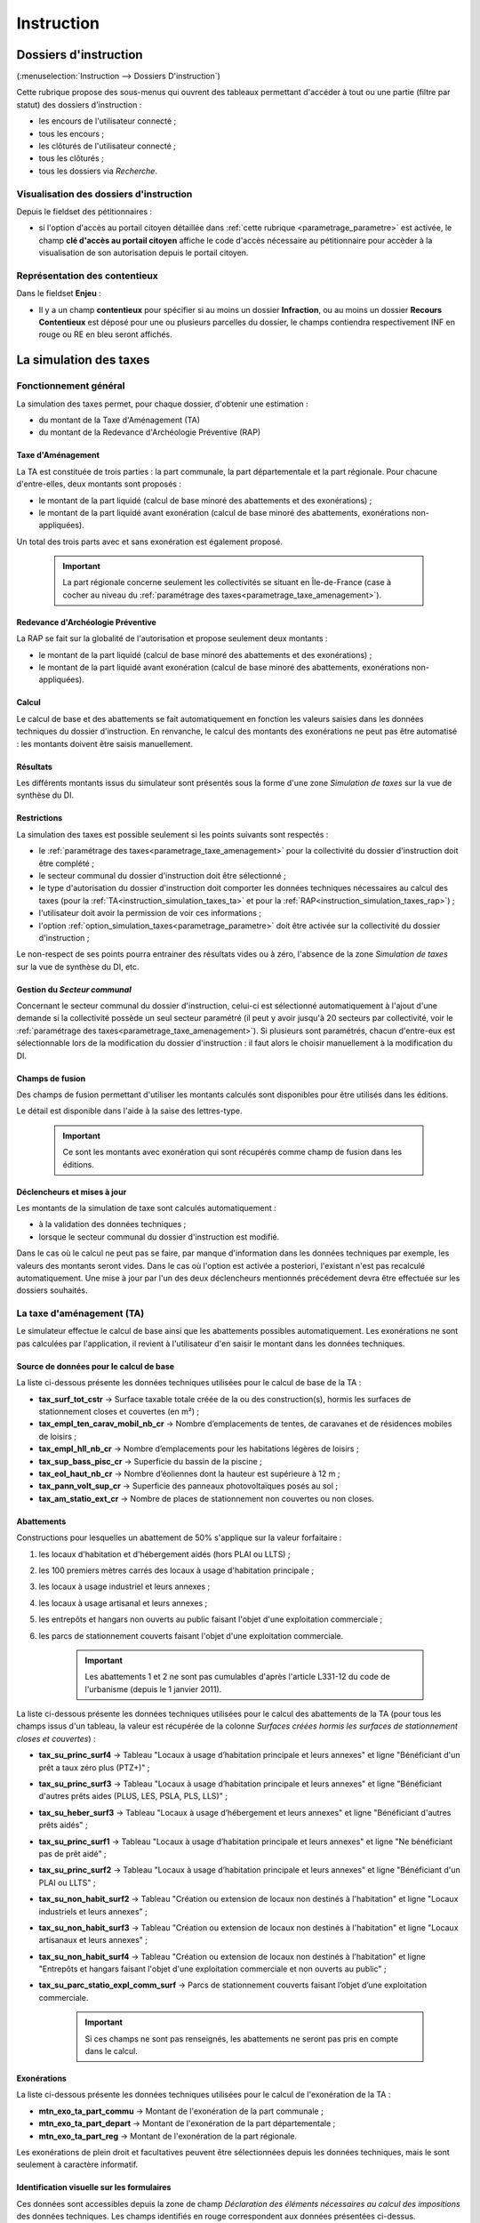 .. _instruction:

###########
Instruction
###########


======================
Dossiers d'instruction
======================

(:menuselection:`Instruction --> Dossiers D'instruction`)

Cette rubrique propose des sous-menus qui ouvrent des tableaux permettant d'accéder
à tout ou une partie (filtre par statut) des dossiers d'instruction :

* les encours de l'utilisateur connecté ;
* tous les encours ;
* les clôturés de l'utilisateur connecté ;
* tous les clôturés ;
* tous les dossiers via *Recherche*.

Visualisation des dossiers d'instruction
========================================

Depuis le fieldset des pétitionnaires :

.. image:: instruction_dossier_instruction_form_petitionnaires_fieldset.png

* si l'option d'accès au portail citoyen détaillée dans :ref:`cette rubrique <parametrage_parametre>` est activée, le champ **clé d'accès au portail citoyen** affiche le code d'accès nécessaire au pétitionnaire pour accèder à la visualisation de son autorisation depuis le portail citoyen.

Représentation des contentieux
==============================

Dans le fieldset **Enjeu** :

.. image:: instruction_dossier_instruction_form_enjeu_fieldset.png

* Il y a un champ **contentieux** pour spécifier si au moins un dossier **Infraction**, ou au moins un dossier **Recours Contentieux** est déposé pour une ou plusieurs parcelles du dossier, le champs contiendra respectivement INF en rouge ou RE en bleu seront affichés.


.. _instruction_simulation_taxes:

=======================
La simulation des taxes
=======================

Fonctionnement général
======================

La simulation des taxes permet, pour chaque dossier, d'obtenir une estimation :

* du montant de la Taxe d'Aménagement (TA)
* du montant de la Redevance d'Archéologie Préventive (RAP)

Taxe d'Aménagement
##################

La TA est constituée de trois parties : la part communale, la part départementale et la part régionale. Pour chacune d'entre-elles, deux montants sont proposés : 

* le montant de la part liquidé (calcul de base minoré des abattements et des exonérations) ;
* le montant de la part liquidé avant exonération (calcul de base minoré des abattements, exonérations non-appliquées).

Un total des trois parts avec et sans exonération est également proposé.

    .. important:: La part régionale concerne seulement les collectivités se situant en Île-de-France (case à cocher au niveau du :ref:`paramétrage des taxes<parametrage_taxe_amenagement>`).

Redevance d'Archéologie Préventive
##################################

La RAP se fait sur la globalité de l'autorisation et propose seulement deux montants :

* le montant de la part liquidé (calcul de base minoré des abattements et des exonérations) ;
* le montant de la part liquidé avant exonération (calcul de base minoré des abattements, exonérations non-appliquées).

Calcul
######

Le calcul de base et des abattements se fait automatiquement en fonction les valeurs saisies dans les données techniques du dossier d'instruction. 
En renvanche, le calcul des montants des exonérations ne peut pas être automatisé : les montants doivent être saisis manuellement.

Résultats
#########

Les différents montants issus du simulateur sont présentés sous la forme d'une zone *Simulation de taxes* sur la vue de synthèse du DI.

.. image:: instruction_simulation_taxes.png

Restrictions
############

La simulation des taxes est possible seulement si les points suivants sont respectés :

* le :ref:`paramétrage des taxes<parametrage_taxe_amenagement>` pour la collectivité du dossier d'instruction doit être complété ;
* le secteur communal du dossier d'instruction doit être sélectionné ;
* le type d'autorisation du dossier d'instruction doit comporter les données techniques nécessaires au calcul des taxes (pour la :ref:`TA<instruction_simulation_taxes_ta>` et pour la :ref:`RAP<instruction_simulation_taxes_rap>`) ;
* l'utilisateur doit avoir la permission de voir ces informations ;
* l'option :ref:`option_simulation_taxes<parametrage_parametre>` doit être activée sur la collectivité du dossier d'instruction ;

Le non-respect de ses points pourra entrainer des résultats vides ou à zéro, l'absence de la zone *Simulation de taxes* sur la vue de synthèse du DI, etc.

Gestion du *Secteur communal*
#############################

Concernant le secteur communal du dossier d'instruction, celui-ci est sélectionné automatiquement à l'ajout d'une demande si la collectivité possède un seul secteur paramétré (il peut y avoir jusqu'à 20 secteurs par collectivité, voir le :ref:`paramétrage des taxes<parametrage_taxe_amenagement>`). Si plusieurs sont paramétrés, chacun d'entre-eux est sélectionnable lors de la modification du dossier d'instruction : il faut alors le choisir manuellement à la modification du DI.

Champs de fusion
################

Des champs de fusion permettant d'utiliser les montants calculés sont disponibles pour être utilisés dans les éditions.

Le détail est disponible dans l'aide à la saise des lettres-type.

    .. important:: Ce sont les montants avec exonération qui sont récupérés comme champ de fusion dans les éditions.

Déclencheurs et mises à jour
############################

Les montants de la simulation de taxe sont calculés automatiquement :

* à la validation des données techniques ;
* lorsque le secteur communal du dossier d'instruction est modifié.

Dans le cas où le calcul ne peut pas se faire, par manque d'information dans les données techniques par exemple, les valeurs des montants seront vides.
Dans le cas où l'option est activée a posteriori, l'existant n'est pas recalculé automatiquement. Une mise à jour par l'un des deux déclencheurs mentionnés précédement devra être effectuée sur les dossiers souhaités.


.. _instruction_simulation_taxes_ta:

La taxe d'aménagement (TA)
==========================

Le simulateur effectue le calcul de base ainsi que les abattements possibles automatiquement. Les exonérations ne sont pas calculées par l'application, il revient à l'utilisateur d'en saisir le montant dans les données techniques.

Source de données pour le calcul de base
########################################

La liste ci-dessous présente les données techniques utilisées pour le calcul de base de la TA :

* **tax_surf_tot_cstr** → Surface taxable totale créée de la ou des construction(s), hormis les surfaces de stationnement closes et couvertes (en m²) ;
* **tax_empl_ten_carav_mobil_nb_cr** → Nombre d’emplacements de tentes, de caravanes et de résidences mobiles de loisirs ;
* **tax_empl_hll_nb_cr** → Nombre d’emplacements pour les habitations légères de loisirs ;
* **tax_sup_bass_pisc_cr** → Superficie du bassin de la piscine ;
* **tax_eol_haut_nb_cr** → Nombre d’éoliennes dont la hauteur est supérieure à 12 m ;
* **tax_pann_volt_sup_cr** → Superficie des panneaux photovoltaïques posés au sol ;
* **tax_am_statio_ext_cr** → Nombre de places de stationnement non couvertes ou non closes.

Abattements
###########

Constructions pour lesquelles un abattement de 50% s'applique sur la valeur forfaitaire :

1. les locaux d'habitation et d'hébergement aidés (hors PLAI ou LLTS) ;
2. les 100 premiers mètres carrés des locaux à usage d'habitation principale ;
3. les locaux à usage industriel et leurs annexes ;
4. les locaux à usage artisanal et leurs annexes ;
5. les entrepôts et hangars non ouverts au public faisant l'objet d'une exploitation commerciale ;
6. les parcs de stationnement couverts faisant l'objet d'une exploitation commerciale.

    .. important:: Les abattements 1 et 2 ne sont pas cumulables d'après l'article L331-12 du code de l'urbanisme (depuis le 1 janvier 2011).

La liste ci-dessous présente les données techniques utilisées pour le calcul des abattements de la TA (pour tous les champs issus d'un tableau, la valeur est récupérée de la colonne *Surfaces créées hormis les surfaces de stationnement closes et couvertes*) :

* **tax_su_princ_surf4** → Tableau "Locaux à usage d’habitation principale et leurs annexes" et ligne "Bénéficiant d'un prêt a taux zéro plus (PTZ+)" ;
* **tax_su_princ_surf3** → Tableau "Locaux à usage d’habitation principale et leurs annexes" et ligne "Bénéficiant d'autres prêts aides (PLUS, LES, PSLA, PLS, LLS)" ;
* **tax_su_heber_surf3** → Tableau "Locaux à usage d’hébergement et leurs annexes" et ligne "Bénéficiant d'autres prêts aidés" ;
* **tax_su_princ_surf1** → Tableau "Locaux à usage d’habitation principale et leurs annexes" et ligne "Ne bénéficiant pas de prêt aidé" ;
* **tax_su_princ_surf2** → Tableau "Locaux à usage d’habitation principale et leurs annexes" et ligne "Bénéficiant d'un PLAI ou LLTS" ;
* **tax_su_non_habit_surf2** → Tableau "Création ou extension de locaux non destinés à l'habitation" et ligne "Locaux industriels et leurs annexes" ;
* **tax_su_non_habit_surf3** → Tableau "Création ou extension de locaux non destinés à l'habitation" et ligne "Locaux artisanaux et leurs annexes" ;
* **tax_su_non_habit_surf4** → Tableau "Création ou extension de locaux non destinés à l'habitation" et ligne "Entrepôts et hangars faisant l'objet d'une exploitation commerciale et non ouverts au public" ;
* **tax_su_parc_statio_expl_comm_surf** → Parcs de stationnement couverts faisant l’objet d’une exploitation commerciale.

    .. important:: Si ces champs ne sont pas renseignés, les abattements ne seront pas pris en compte dans le calcul.

Exonérations
############

La liste ci-dessous présente les données techniques utilisées pour le calcul de l'exonération de la TA :

* **mtn_exo_ta_part_commu** → Montant de l'exonération de la part communale ;
* **mtn_exo_ta_part_depart** → Montant de l'exonération de la part départementale ;
* **mtn_exo_ta_part_reg** → Montant de l'exonération de la part régionale.

Les exonérations de plein droit et facultatives peuvent être sélectionnées depuis les données techniques, mais le sont seulement à caractère informatif.

Identification visuelle sur les formulaires
###########################################

Ces données sont accessibles depuis la zone de champ *Déclaration des éléments nécessaires au calcul des impositions* des données techniques. Les champs identifiés en rouge correspondent aux données présentées ci-dessus.

.. image:: instruction_simulation_taxes_dt_ta.png

Formule de calcul
#################

Détail du calcul de base (noté **A**) de la TA (les valeurs forfaitaires sont récupérées depuis le :ref:`paramétrage des taxes<parametrage_taxe_amenagement>`)) ::

	[tax_surf_tot_cstr] * valeur forfaitaire par surface de construction
	+ [tax_empl_ten_carav_mobil_nb_cr] * valeur forfaitaire par emplacement de tente, caravane ou résidence mobile de loisirs
	+ [tax_empl_hll_nb_cr] * valeur forfaitaire par emplacement d'habitation légère de loisirs
	+ [tax_sup_bass_pisc_cr] * valeur forfaitaire par surface de pisicine
	+ [tax_eol_haut_nb_cr] * valeur forfaitaire par éolienne
	+ [tax_pann_volt_sup_cr] * valeur forfaitaire par surface de panneau photovoltaïque
	+ [tax_am_statio_ext_cr] * valeur forfaitaire par parking extérieur

Détail du calcul des abattements à 50% (noté **B**) de la TA ::

	([tax_su_princ_surf4] + [tax_su_princ_surf3] + [tax_su_heber_surf3]) * (valeur forfaitaire par surface de construction / 2)
	+ (SI [tax_su_princ_surf1] + [tax_su_princ_surf2] > 100 ALORS 100 SINON somme des deux champs) * (valeur forfaitaire par surface de construction / 2)
	+ ([tax_su_non_habit_surf2] * (valeur forfaitaire par surface de construction / 2)
	+ [tax_su_non_habit_surf3] * (valeur forfaitaire par surface de construction / 2)
	+ [tax_su_non_habit_surf4] * (valeur forfaitaire par surface de construction / 2)
	+ [tax_su_parc_statio_expl_comm_surf] * (valeur forfaitaire par surface de construction / 2)


Pour chacune des parts (communale, départementale et régionale) deux résultats sont présentés (les taux sont récupérés depuis le :ref:`paramétrage des taxes<parametrage_taxe_amenagement>`)) :

* le premier résultat est ::

	(A - B) * Taux de le part - le montant de l'exonération de la part

* le second résultat affiche le calcul sans l'exonération.


.. _instruction_simulation_taxes_rap:

La redevance d'archéologie préventive (RAP)
===========================================

La même méthode de calcul que celle de la TA est utilisée pour calculer la RAP.

Source de données pour le calcul de base
########################################

La liste ci-dessous présente les données techniques utilisées pour le calcul de base de la RAP :

* **tax_surf_loc_arch** → Profondeur du(des) terrassement(s) au titre des locaux (en mètre) ;
* **tax_surf_tot_cstr** → Surface taxable totale créée de la ou des construction(s), hormis les surfaces de stationnement closes et couvertes (en m²) ;
* **tax_empl_ten_carav_mobil_nb_arch** → Profondeur du(des) terrassement(s) au titre des emplacements de tentes, de caravanes et de résidences mobiles de loisirs (en mètre) ;
* **tax_empl_ten_carav_mobil_nb_cr** → Nombre d’emplacements de tentes, de caravanes et de résidences mobiles de loisirs ;
* **tax_empl_hll_nb_arch** → Profondeur du(des) terrassement(s) au titre des emplacements pour les habitations légères de loisirs (en mètre) ;
* **tax_empl_hll_nb_cr** → Nombre d’emplacements pour les habitations légères de loisirs ;
* **tax_surf_pisc_arch** → Profondeur du(des) terrassement(s) au titre de la piscine (en mètre) ;
* **tax_sup_bass_pisc_cr** → Superficie du bassin de la piscine ;
* **tax_am_statio_ext_arch** → Profondeur du(des) terrassement(s) au titre des emplacements de stationnement (en mètre) ;
* **tax_am_statio_ext_cr** → Nombre de places de stationnement non couvertes ou non closes.

Abattements
###########

Constructions pour lesquelles un abattement à 50% s'applique sur la valeur forfaitaire pour les 100 premiers m² :

1. local d'habitation constituant une résidence principale ;
2. locaux d'habitation et d'hébergement, ainsi que leurs annexes, édifiés à l'aide d'un prêt locatif à usage social (PLUS), un prêt locatif social (PLS) ou un prêt social de location-accession (PSLA) ;
3. constructions abritant des activités économiques.

    .. important:: Les abattements 1 et 2 ne sont pas cumulables.

La liste ci-dessous présente les données techniques utilisées pour le calcul des abattements de la RAP (pour tous les champs issus d'un tableau la valeur est récupérée de la colonne *Surfaces créées hormis les surfaces de stationnement closes et couvertes*) :

* **tax_su_princ_surf4** → Tableau "Locaux à usage d’habitation principale et leurs annexes" et ligne "Bénéficiant d'un prêt a taux zéro plus (PTZ+)" ;
* **tax_su_princ_surf3** → Tableau "Locaux à usage d’habitation principale et leurs annexes" et ligne "Bénéficiant d'autres prêts aides (PLUS, LES, PSLA, PLS, LLS)" ;
* **tax_su_heber_surf3** → Tableau "Locaux à usage d’hébergement et leurs annexes" et ligne "Bénéficiant d'autres prêts aidés" ;
* **tax_su_princ_surf1** → Tableau "Locaux à usage d’habitation principale et leurs annexes" et ligne "Ne bénéficiant pas de prêt aidé" ;
* **tax_su_princ_surf2** → Tableau "Locaux à usage d’habitation principale et leurs annexes" et ligne "Bénéficiant d'un PLAI ou LLTS" ;
* **tax_su_non_habit_surf2** → Tableau "Création ou extension de locaux non destinés à l'habitation" et ligne "Locaux industriels et leurs annexes" ;
* **tax_su_non_habit_surf3** → Tableau "Création ou extension de locaux non destinés à l'habitation" et ligne "Locaux artisanaux et leurs annexes" ;
* **tax_su_non_habit_surf4** → Tableau "Création ou extension de locaux non destinés à l'habitation" et ligne "Entrepôts et hangars faisant l'objet d'une exploitation commerciale et non ouverts au public" ;
* **tax_su_parc_statio_expl_comm_surf** → Parcs de stationnement couverts faisant l’objet d’une exploitation commerciale.

    .. important:: Si ces champs ne sont pas renseignés, les abattements ne seront pas pris en compte dans le calcul.


Exonérations
############

La liste ci-dessous présente les données techniques utilisées pour le calcul de l'exonération de la RAP :

* **mtn_exo_rap** → Montant de l'exonération.

Les exonérations peuvent être sélectionnées depuis les données techniques mais seulement à caractère informatif.

Identification visuelle sur les formulaires
###########################################

Ces données sont accessibles depuis la zone de champ *Déclaration des éléments nécessaires au calcul des impositions* des données techniques. Les champs identifiés en rouge correspondent aux données présentées ci-dessus.

.. image:: instruction_simulation_taxes_dt_rap.png


Formule de calcul
#################

Détail du calcul de base (noté **A**) de la RAP (les valeurs forfaitaires sont récupérés depuis le :ref:`paramétrage des taxes<parametrage_taxe_amenagement>`) ::

	SI [tax_surf_loc_arch] > 0.5 ALORS [tax_surf_tot_cstr] * valeur forfaitaire par surface de construction SINON 0
	+ SI [tax_empl_ten_carav_mobil_nb_arch] > 0.5 ALORS [tax_empl_ten_carav_mobil_nb_cr] * valeur forfaitaire par emplacement de tente, caravane ou résidence mobile de loisirs SINON 0
	+ SI [tax_empl_hll_nb_arch] > 0.5 ALORS [tax_empl_hll_nb_cr] * valeur forfaitaire par emplacement d'habitation légère de loisirs SINON 0
	+ SI [tax_surf_pisc_arch] > 0.5 ALORS [tax_sup_bass_pisc_cr] * valeur forfaitaire par surface de pisicine SINON 0
	+ SI [tax_am_statio_ext_arch] > 0.5 ALORS [tax_am_statio_ext_cr] * valeur forfaitaire par parking extérieur SINON 0

Détail du calcul des abattements à 50% (noté **B**) de la RAP, qui ne s'applique que si [tax_empl_ten_carav_mobil_nb_arch] > 0 ::

	(SI [tax_su_princ_surf4] + [tax_su_princ_surf3] + tax_su_heber_surf3 > 100 ALORS 100 SINON somme des trois champs) * (valeur forfaitaire par surface de construction / 2)
	+ (SI [tax_su_princ_surf1] + [tax_su_princ_surf2] > 100 ALORS 100 SINON somme des deux champs) * (valeur forfaitaire par surface de construction / 2)
	+ (SI [tax_su_non_habit_surf2] + [tax_su_non_habit_surf3] + [tax_su_non_habit_surf4] + [tax_su_parc_statio_expl_comm_surf] > 100 ALORS 100 SINON somme des quatre champs) * (valeur forfaitaire par surface de construction / 2)


Deux résultats sont générés (le taux est récupéré depuis le :ref:`paramétrage des taxes<parametrage_taxe_amenagement>`)) :

* le premier résultat est ::

	(A - B) * Taux de le RAP - le montant de l'exonération

* le second résultat affiche le calcul sans l'exonération.


=======
Actions
=======

Régénérer le récépissé
======================
* Disponible si l'utilisateur a un droit spécifique, s'il n'y a qu'un événement d'instruction sur le dossier et qu'il s'agit du récépissé de la demande.
* Régénère l'événement d'instruction du récépissé de la demande et affiche un lien pour le télécharger.


.. _instruction_portlet_rapport_instruction:

Rapport d'instruction
=====================

Le rapport d'instruction est utilisé comme un document de travail par l'instructeur.
Il peut être imprimé à plusieurs étapes de la vie du dossier (présenté à une commission
par exemple).

.. image:: instruction_portlet_rapport_instruction.png

Ce document est composé d'un en-tête avec des informations générales sur le dossier, puis des blocs
de texte et de l'option suivante :

* L'analyse réglementaire : ce champ contient le corps de l'analyse de l'instructeur, il est fait pour être mis à jour tout au long de l'instruction.
* La description du projet : cette zone de texte qui est pré-remplie avec la valeur de la nature des travaux.
* Le complément : ce champ de texte permet d'apporter des informations complémentaires, sous la forme d'un texte libre.
* La proposition de décision : une liste à choix de propositions.

Une fois le rapport enregistré, il est possible de sortir une édition PDF contenant ces informations à partir du modèle de l'état *Rapport d'instruction*.

.. note::
    La valeur par défaut du champ d'analyse réglementaire est définie dans le paramètre **rapport_instruction_analyse_reglementaire**.
    Les options de proposition disponibles sont choisies dans le paramètre **rapport_instruction_proposition_decision**.


.. _instruction_portlet_generate_citizen_access_key:

Générer la clé d'accès au portail citoyen
=========================================

.. image:: instruction_portlet_generate_citizen_access_key.png

Si l'option d'accès au portail citoyen détaillée dans :ref:`cette rubrique <parametrage_parametre>` n'est pas activée lors de la création du dossier, alors celui-ci n'a pas de clé d'accès au portail citoyen.
Cette action permet de générer une clé d'accès, qui permettra au demandeur de suivre l'avancement de sa demande via le portail citoyen.
Pour que l'action soit disponible il faut que le dossier ne soit pas clôturé, et qu'il ait la même division que celle de l'utilisateur si celui-ci est un instructeur.

.. _instruction_portlet_regenerate_citizen_access_key:

Régénérer la clé d'accès au portail citoyen
===========================================

.. image:: instruction_portlet_regenerate_citizen_access_key.png

L'action génère une nouvelle clé d'accès qui écrase l'ancienne, ce qui la rend inutilisable. Cette action n'est disponible que pour les administrateurs et demande une confirmation de la part de l'utilisateur.

=============================
Gestion des pièces du dossier
=============================

Chaque dossier d'instruction peut avoir plusieurs documents numérisés.

Ajouter une pièce
=================

Pour ajouter un document, il faut cliquer sur la mention "+ Ajouter un document".
Seuls les documents au format PDF sont autorisés.

.. image:: piece_form.png

Dans le formulaire qui apparaît tous les champs sont obligatoires :

* **Fichier** : Document au format PDF a stocker.
* **Date de création** : Date de création du document.
* **Type de pièces** : Type du document.

Seulement les types de pièces étant :ref:`paramétrées <parametrage_document_numerise_type>` comme ajoutables par l'instructeur sont visibles dans cette liste pour les profils instructeur.

Si on ajoute plusieurs fois le même type de pièce avec la même date de création, les noms de fichiers seront suffixés par "-1", "-2", etc.
Exemple : pour 3 ajouts de pièces de type **Arrêté retour préfecture** le 14/09/2016, les noms des pièces seront 20160914ART.pdf, 20160914ART-1.pdf, et 20160914ART-2.pdf.

Les documents sont listés dans l'onglet "Pièces" et organisés par date et catégorie.

.. image:: piece_tab.png

Lors du clic sur le nom du document, le document sera ouvert en visualisation PDF.

Pour ouvrir le formulaire de consultation de la pièce, il suffit de cliquer sur la flèche bleue à gauche ou sur le type du document à droite.
Cette action est disponible seulement pour les utilisateurs ayant les droits dans le contexte d'un dossier d'instruction.

Modifier une pièce
==================

Pour modifier la pièce, il faut cliquer sur l'action "modifier" disponible depuis le formulaire de consultation.

La date et le type du document permettant de générer le nom de la pièce, en cas de modification de ceux-ci le nom du document sera régénéré.

Télécharger toutes les pièces
=============================

Il est possible de télécharger l'ensemble des pièces du dossier en cliquant sur le bouton correspondant :

.. image:: bouton_telecharger_archive.png

Après avoir cliqué sur le lien un message de confirmation vous demandera de valider votre téléchargement.
Les documents seront placés dans une archive zip qui sera proposée au téléchargement.

.. image:: lien_telecharger_archive.png


.. note::

    Selon le déploiement de l'application la création de cette archive peut être longue.
    Si le navigateur et fermé ou que l'utilisateur poursuit la navigation, la génération de l'archve se termine mais l'archive ne sera pas proposée au téléchargement.

========================
Événements d'instruction
========================

.. image:: instruction_form_edition.png

Événement
=========

* **événement** : sélection de l'événement d'instruction
* **date d'événement** : date de l'événement (date du jour par défaut)
* **lettre type** : choix de la lettre type affectée à cet événement d'instruction

Dates
=====

Dates de suivi chronologique de l'événement d'instruction.

* **date de finalisation du courrier**
* **date d'envoi pour signature**
* **date d'envoi RAR**
* **date d'envoi au contrôle légalité**
* **signataire** (on peut en sélectionner un par défaut, cf. `Paramétrage --> Organisation --> Signataire Arrêté`)
* **date de retour de signature**
* **date de retour RAR**
* **date de retour du contrôle de légalité**

Compléments
===========

Les champs de complément sont composés d'un éditeur riche permettant une mise en
page complexe.

Il est possible d'ajouter des compléments d'informations pour les événements 
d'instruction depuis les blocs "Complément" et "Complément 2".

La plupart des compléments d'informations sont disponibles depuis la bible.

.. image:: instruction_complement_bible.png

Il suffit de choisir l'élément que l'on désire voir apparaître dans le champ 
complément.
En laissant la souris sur le libellé une infobulle affichera le texte qui sera 
affiché.

(Pour plus d'information sur la bible voir :ref:`parametrage_dossiers_bible`.)

Suppression
===========

Il est possible de supprimer le dernier événement d'instruction créé s'il remplit
ces critères :

 - le dossier d'instruction rattaché n'est pas clôturé
 - l'événement d'instruction n'est pas finalisé
 - les dates suivantes ne sont pas renseignées : envoi pour signature, retour de signature, envoi RAR, re­tour RAR, envoi au contrôle légalité, retour du contrôle légalité
 - l'événement lié n’est pas de type « retour »

.. _instruction_complement:

============
Finalisation
============

Finalisation des documents de l'instruction
===========================================

Le principe
###########

Pour finaliser l'édition de l'instruction, il faut cliquer sur le lien "Finaliser le document" du portlet d'actions contextuelles de la visualisation.

.. image:: portlet_finaliser.png

Au clic sur le lien de l'édition dans le portlet d'actions contextuelles de la visualisation de l'instruction, le document sera ouvert depuis le stockage au format PDF.

L'instruction n'est plus ni modifiable, ni supprimable.

Il est aussi possible de dé-finaliser le document au clic sur le lien "Reprendre la rédaction du document".

.. image:: instruction_portlet_mise_a_jour_des_dates.png

Lorsque le document est finalisé certaines informations concernant le dossier
lui sont associées lors de l'enregistrement.

Il est aussi possible de dé-finaliser le document au clic sur le lien "Reprendre la rédaction du document".

Le clic sur le lien de l'édition dans le portlet d'actions contextuelles de la visualisation de l'instruction ouvrira le document généré à la volée au format PDF.

L'instruction est à nouveau modifiable et supprimable.

La mise à jour des dates de suivi depuis l'instruction
######################################################

Les dates de suivi n'étant pas affichées dans le document PDF de l'instruction, elles sont modifiables une fois l'instruction finalisée. Il faut pour cela cliquer sur le bouton du portlet d'actions contextuelles "Suivi des dates".

.. image:: instruction_portlet_mise_a_jour_des_dates.png

On arrive alors sur la page suivante où seules les dates de suivi sont modifiables.

.. image:: maj_date_instruction.png

.. note::

  Pour avoir accès à cette action il faut que le dossier ne soit pas clôturé et :
   - si on est instructeur, soit être celui du dossier ou tout au moins de sa division, soit être un instructeur polyvalent de la commune du dossier dont l'instruction a été déléguée à la communauté ;
   - sinon être soit de la communauté (par exemple un administrateur), soit de la commune du dossier (par exemple le profil *GUICHET SUIVI*).

Finalisation des documents du rapport d'instruction
===================================================

Pour finaliser l'édition du rapport d'instruction, il faut cliquer sur le lien "Finaliser le document" du portlet d'actions contextuelles de la visualisation.

.. image:: portlet_finaliser.png

Lorsque le document est finalisé certaines informations concernant le dossier
lui sont associées lors de l'enregistrement.

Au clic sur le lien de l'édition dans le portlet d'actions contextuelles de la visualisation du rapport d'instruction, le document sera ouvert depuis le stockage au format PDF.

Le rapport d'instruction n'est plus ni modifiable, ni supprimable.

Il est aussi possible de dé-finaliser le document en cliquant sur le lien "Reprendre la rédaction du document".

.. image:: portlet_definaliser.png

Le clic sur le lien de l'édition dans le portlet d'actions contextuelles de la visualisation du rapport d'instruction ouvrira le document généré à la volée au format PDF.

Le rapport d'instruction est à nouveau modifiable et supprimable.

Finalisation des documents de la consultation
=============================================

Pour finaliser l'édition de la consultation, il faut cliquer sur le lien "Finaliser le document" du portlet d'actions contextuelles de la visualisation.

.. image:: portlet_finaliser_consultation.png

Lorsque le document est finalisé certaines informations concernant le dossier
lui sont associées lors de l'enregistrement.

Au clic sur le lien de l'édition dans le portlet d'actions contextuelles de la visualisation 
de la consultation, le document sera ouvert depuis le stockage au format PDF.

La consultation n'est plus supprimable.

Il est aussi possible de dé-finaliser le document en cliquant sur le lien "Reprendre la rédaction du document".

.. image:: portlet_definaliser.png

Le clic sur le lien de l'édition dans le portlet d'actions contextuelles de la visualisation 
de la consultation ouvrira le document généré à la volée au format PDF.

La consultation est à nouveau supprimable.


Notifier la commune par courriel
================================

Un événement d'instruction est notifiable par courriel aux communes.

.. image:: notifier_commune.png

Les quatre conditions suivantes doivent être satisfaites pour rendre l'action disponible :

* :ref:`paramétrage <parametrage_parametre>` renseigné ;
* événement d'instruction finalisé ;
* être rattaché à la communauté de communes ;
* disposer du profil instructeur polyvalent ou administrateur général.

.. _instruction_dossier_contrainte:

=============================
Contraintes liées au dossier
=============================

Des contraintes (ou risques) peuvent être ajoutées à un dossier.

.. _instruction_dossier_contrainte_view:

Visualisation des contraintes liées au dossier
===============================================

Les contraintes affichées dans le tableau de données sont groupées par groupe et
sous-groupe et sont classées par le numéro d'ordre d'affichage.

Chaque contrainte possède un bouton raccourci pour ouvrir le formulaire en 
modification et un autre en mode suppression.
Seulement le champ **texte complété** est modifiable.

.. image:: instruction_dossier_contrainte_view.png

.. _instruction_dossier_contrainte_add_man:

Ajouter des contraintes manuellement
====================================

En cliquant sur le bouton **Ajouter des contraintes**, un formulaire présentant
toutes les contraintes de l'application apparaît.

Les contraintes sont triées comme dans le tableau de données, par groupe, sous-groupe et par ordre d'affichage. Par défaut chaque groupe et sous-groupe est
replié.

Il suffit de cliquer sur un contrainte pour la sélectionner et de valider le
formulaire pour que celle-ci soit ajoutée au dossier. Un message de validation 
apparait.

.. image:: instruction_dossier_contrainte_form.png

.. image:: instruction_dossier_contrainte_form_valide.png

Les contraintes peuvent aussi être récupérées automatiquement à partir d'un SIG si
celui-ci est configuré, (voir :ref:`instruction_geolocalisation` ).

===========
Commissions
===========

L'onglet **Commission(s)** permet de lister et consulter les demandes de passage en commissions.

Si on est instructeur d'une collectivité de niveau mono, seuls les types de commissions rattachés à notre collectivité sont affichés.

Si on est instructeur d'une collectivité de niveau multi, tous les types de commissions sont affichés.

====
Lots
====

L'onglet **Lot(s)** permet de lister et consulter tous les lots du dossier d'instruction. Ces lots sont créés manuellement pas l'instructeur sur un permis valant division.
La gestion des lots permet lors d'une demande de transfert partiel d'affecter le ou les pétitionnaire à un ou plusieurs lots.

L'instructeur du dossier peut :

- ajouter des lots
- modifier des lots
- supprimer des lots
- éditer les données techniques des lots
- tranférer le ou les pétitionnaire à un ou plusieurs lots

.. _instruction_dossier_message:

========
Messages
========

.. image:: instruction_dossier_message_tab.png

L'onglet **Message(s)** permet de lister et consulter tous les messages du dossier.

Les messages sont automatiquement ajoutés suite à des actions spécifiques, comme par exemple l'ajout de pièce numérisée, à condition que l'option :ref:`'option_notification_piece_numerisee' <parametrage_parametre>` soit activée.
Lorsqu'une action notifiée est réalisée par un utilisateur différent de l'instructeur du dossier, alors le message de notification sera destiné à l'instructeur.
Si cette action est réalisée par l'instructeur du dossier et que celui-ci fait partie de la même collectivité que celle du dossier, alors il n'y a pas besoin de message de notification.
Dernier cas, si l'action est réalisée par l'instructeur du dossier et celui-ci n'est pas de la même collectivité que celle du dossier, alors le message de notification sera destinée à la collectivité du dossier.
Pour éviter de multiplier les notifications, ne seront pas ajoutés les messages traitant d'une même action à la même date et dont le destinataire est identique à un message déjà existant et non lu.

Une action disponible depuis son formulaire de consultation permet de le marquer comme lu :

.. image:: instruction_dossier_message_form.png

Les messages marqués comme 'non lu' sont listés dans les tableaux du menu *Instruction* > *Messages* :

* *Mes Messages*
* *Messages De Ma Division*
* *Tous Les Messages*

Un clic sur une ligne de résultat redirige directement vers le message non lu dans le contexte du dossier d'instruction.

.. note::

  Certains messages sont susceptibles d'être accompagnés d'une édition. Lorsque c'est le cas une action spécifique est disponible depuis le portlet d'actions contextuelles. Ci-après leur liste avec leur message correspondant :

  * *Accusé de réception* pour :ref:`[213](Échange ERP → ADS) Dossier PC Accusé de réception de consultation officielle<echange_erp_ads_213>`.

=============
Dossiers liés
=============

.. image:: instruction_dossiers_lies.png

L'onglet **Dossiers liés** permet d'obtenir tous les dossiers liés au dossier d'instruction courant.
Il existe plusieurs types de liaison entre les dossiers :

    * dans l'encadré orange, il s'agit du lien vers le dossier d'autorisation ;
    * dans l'encadré violet, les dossiers d'instruction liés manuellement ou implicitement par le dossier d'autorisation ;
    * dans l'encadré bleu clair, les dossiers sur lesquels un lien vers le dossier courant a été établi ;
    * dans l'encadré vert, les dossiers d'autorisation liés géographiquement, c'est-à-dire ayant au moins une parcelle commune.

.. note::
    Des dossiers auxquels vous n'avez pas accès sont susceptibles d'apparaître à titre indicatif dans les différents listings. Si vous essayez de les consulter en cliquant dessus, vous rencontrerez donc une erreur de droits insuffisants.

Il est possible depuis l'action d'ajout "+" dans le tableau des dossiers d'instruction liés (encadré violet), d'ajouter des liaisons avec d'autres dossiers d'instruction.
Il n'est pas possible de lier le dossiers d'instruction courant deux fois à un même DI ou de le lier manuellement à un DI déjà lié implicitement par le dossier d'autorisation.

.. image:: instruction_dossiers_lies_form_ajout.png

Les liaisons manuelles peuvent être supprimées seulement depuis le tableau **Dossiers liés** grâce à l'action de suppression "X" disponible sur chaque ligne. Par la même occasion, le dossier courant n'apparaîtra plus dans le tableau des liaisons retour du dossier pour lequel on a supprimé la liaison.

.. note::
    Dans le cas des recours (contentieux), il existe une notion de liaison principale avec un dossier d'instruction.
    Cette liaison n'est modifiable que par les profils ayant une permission spécifique.


.. _instruction_geolocalisation:

==================
La géolocalisation
==================

L'action Géolocalisation est disponible seulement pour les communes paramétrées. Elle 
permet, pour les dossiers qui ont des références cadastrales renseignées, de récupérer des
données géographiques à partir du SIG paramétré.

Pour ouvrir l'overlay de géolocalisation, cliquer sur le bouton "Géolocalisation" sur
l'onglet principal du DI.

.. image:: instruction_portlet_geolocalisation.png

L'overlay de géolocalisation est le suivant.

.. image:: instruction_geolocalisation_view.png


Vérifier les parcelles
======================

Cette action permet de vérifier si les parcelles définies dans le dossier existent au
niveau du SIG. Cette étape est nécessaire a l'exécution des autres traitements.

Calculer l'emprise
==================

L'emprise est le total de la surface des parcelles. Le calcul de l'emprise est requis pour
pouvoir calculer le centroïde des parcelles.

Dessiner l'emprise
==================

Dans le cas où le calcul de l'emprise a échoué du côté du SIG, cette action permet d'être
redirigé sur le SIG, sur lequel il est alors possible de dessiner l'emprise à la main.

Calculer le centroïde
=====================

Le centroïde est le point représentatif de l'emprise calculée précedement. Il est ensuite
récupéré et stocké dans le dossier d'instruction.

Récupérer les contraintes
=========================

Cette action permet de récupérer les contraintes du SIG qui sont applicables aux parcelles
du dossier. Ces contraintes peuvent appartenir à la communauté de communes aussi bien qu'à
la commune.

L'action "J'ai de la chance"
============================

Ce bouton permet un lancement automatique, à la chaine, de toutes les actions de
géolocalisation d'un dossier décrites précedement. Il permet de gagner du temps.


=============
Consultations
=============

.. image:: instruction_dossier_consultation_tab.png

L'onglet **Consultation(s)** permet de lister et consulter toutes les consultations du dossier
d'instruction. Les consultations de type *pour conformité* sont surlignées en jaune.

Modifier la visibilité d'une consultation dans les éditions
===========================================================

Il est possible de masquer une consultation dans les éditions qui y font référence,
comme le *Récapitulatif du dossier* ou le *Rapport d'instruction*.

Depuis le portlet d'actions contextuelles
#########################################

Pour masquer une consultation depuis le portlet d'actions contextuelles
il faut cliquer sur l'action *Masquer dans les éditions*.

.. image:: portlet_masquer_consultation.png

La consultation n’apparaîtra plus dans les éditions qui affichent leur liste.
Pour l'afficher à nouveau cliquer sur l'action *Afficher dans les éditions*.

.. image:: portlet_visible_consultation.png

Depuis la liste de consultations
################################

Depuis le listing des consultations, il est possible de modifier la visibilité
des consultations dans les éditions.

Si la consultation est visible, cliquer sur l'icône en forme d'oeil rouge permet de la masquer.

.. image:: instruction_tab_masquer_consultation.png

Si la consultation est masquée, cliquer sur l'icône en forme d'oeil vert permet de la rendre visible.

.. image:: instruction_tab_visible_consultation.png

.. _instruction_qualification:

================
La qualification
================

La qualification d'un dossier d'instruction se fait depuis son formulaire de modification.

La qualification en ERP
=======================

Pour indiquer un dossier d'instruction comme concernant un **ERP**, il faut cocher la case *ERP* dans l'encadré *Qualification* du formulaire.

.. image:: instruction_qualification_erp.png

Lors de la validation du formulaire, toutes les pièces numérisées et générées liées au dossier d'instruction auront leur métadonnée *concerneERP* modifiée. À condition que le connecteur du système de stockage soit configuré pour effectuer cette action.
